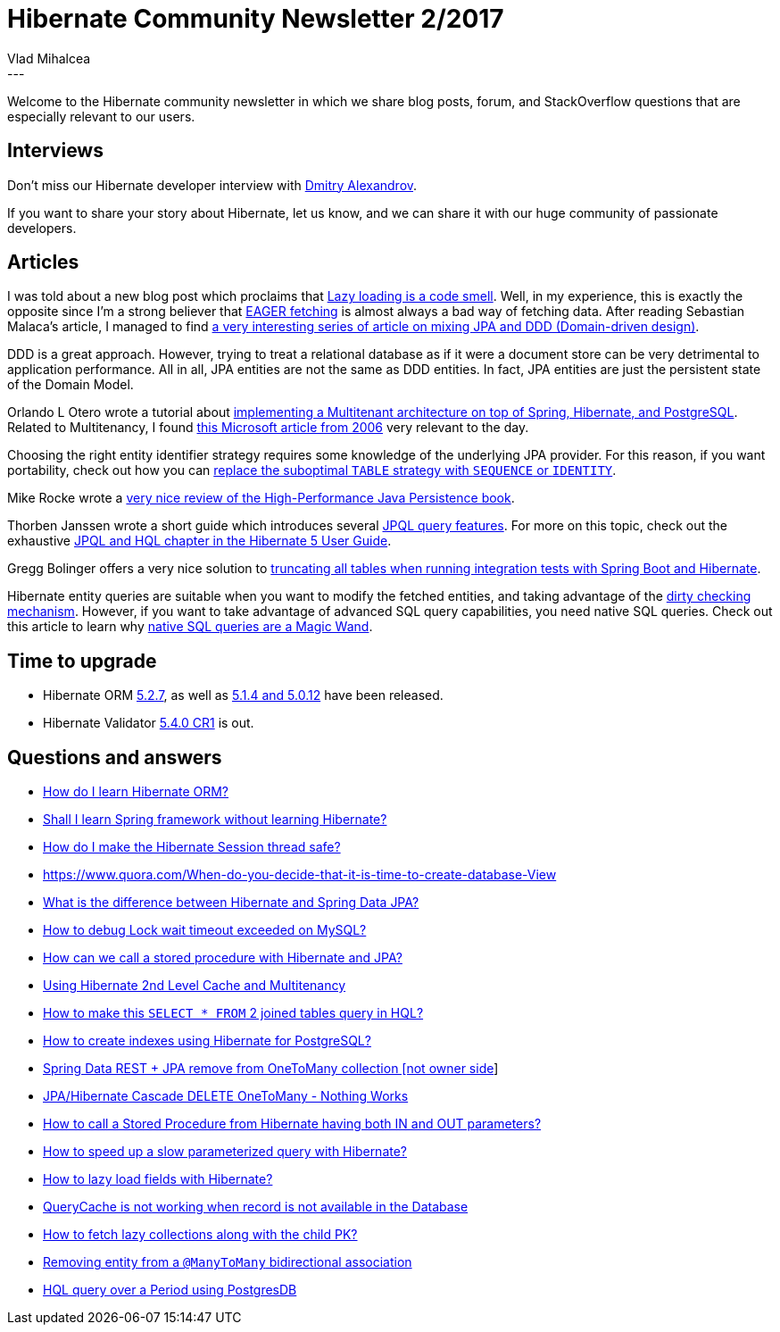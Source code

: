 = Hibernate Community Newsletter 2/2017
Vlad Mihalcea
:awestruct-tags: [ "Discussions", "Hibernate ORM", "Newsletter" ]
:awestruct-layout: blog-post
---

Welcome to the Hibernate community newsletter in which we share blog posts, forum, and StackOverflow questions that are especially relevant to our users.

== Interviews

Don't miss our Hibernate developer interview with http://in.relation.to/2017/01/16/meet-dmitry-alexandrov/[Dmitry Alexandrov].

If you want to share your story about Hibernate, let us know, and we can share it with our huge community of passionate developers.

== Articles

I was told about a new blog post which proclaims that http://letstalkaboutjava.blogspot.ro/2017/01/lazy-loading-is-code-smell.html[Lazy loading is a code smell].
Well, in my experience, this is exactly the opposite since I'm a strong believer that https://vladmihalcea.com/2014/12/15/eager-fetching-is-a-code-smell/[EAGER fetching]
is almost always a bad way of fetching data.
After reading Sebastian Malaca's article, I managed to find http://scabl.blogspot.ro/p/advancing-enterprise-ddd.html[a very interesting series of article on mixing JPA and DDD (Domain-driven design)].

DDD is a great approach. However, trying to treat a relational database as if it were a document store can be very detrimental to application performance.
All in all, JPA entities are not the same as DDD entities. In fact, JPA entities are just the persistent state of the Domain Model.

Orlando L Otero wrote a tutorial about http://tech.asimio.net/2017/01/17/Multitenant-applications-using-Spring-Boot-JPA-Hibernate-and-Postgres.html[implementing a Multitenant architecture on top of Spring, Hibernate, and PostgreSQL].
Related to Multitenancy, I found https://msdn.microsoft.com/en-us/library/aa479086.aspx#mlttntda_tvf[this Microsoft article from 2006] very relevant to the day.

Choosing the right entity identifier strategy requires some knowledge of the underlying JPA provider.
For this reason, if you want portability, check out how you can
https://vladmihalcea.com/2017/01/17/how-to-replace-the-table-identifier-generator-with-either-sequence-or-identity-in-a-portable-way/[replace the suboptimal `TABLE` strategy with `SEQUENCE` or `IDENTITY`].

Mike Rocke wrote a http://www.mikerocke.co.uk/2017/01/review-of-high-performance-java.html[very nice review of the High-Performance Java Persistence book].

Thorben Janssen wrote a short guide which introduces several http://www.thoughts-on-java.org/jpql/[JPQL query features].
For more on this topic, check out the exhaustive http://docs.jboss.org/hibernate/orm/5.2/userguide/html_single/Hibernate_User_Guide.html#hql[JPQL and HQL chapter in the Hibernate 5 User Guide].

Gregg Bolinger offers a very nice solution to http://www.greggbolinger.com/truncate-all-tables-in-spring-boot-jpa-app/[truncating all tables when running integration tests with Spring Boot and Hibernate].

Hibernate entity queries are suitable when you want to modify the fetched entities, and taking advantage of the https://vladmihalcea.com/2014/08/21/the-anatomy-of-hibernate-dirty-checking/[dirty checking mechanism].
However, if you want to take advantage of advanced SQL query capabilities, you need native SQL queries.
Check out this article to learn why https://vladmihalcea.com/2017/01/18/the-jpa-entitymanager-createnativequery-is-a-magic-wand/[native SQL queries are a Magic Wand].

== Time to upgrade

* Hibernate ORM http://in.relation.to/2017/01/19/hibernate-orm-527-final-release/[5.2.7], as well as http://in.relation.to/2017/01/19/hibernate-orm-5012-final-and-514-final-release/[5.1.4 and 5.0.12] have been released.
* Hibernate Validator http://in.relation.to/2017/01/12/hibernate-validator-540-cr1-final-out/[5.4.0 CR1] is out.

== Questions and answers

* https://www.quora.com/How-do-I-learn-Hibernate-ORM/answer/Vlad-Mihalcea-1[How do I learn Hibernate ORM?]
* https://www.quora.com/Shall-I-learn-springs-without-learning-hibernate/answer/Vlad-Mihalcea-1[Shall I learn Spring framework without learning Hibernate?]
* https://www.quora.com/How-do-I-make-hibernate-session-thread-safe/answer/Vlad-Mihalcea-1[How do I make the Hibernate Session thread safe?]
* https://www.quora.com/When-do-you-decide-that-it-is-time-to-create-DataBase-View/answer/Vlad-Mihalcea-1[https://www.quora.com/When-do-you-decide-that-it-is-time-to-create-database-View]
* http://stackoverflow.com/questions/23862994/what-is-the-difference-between-hibernate-and-spring-data-jpa/23863416#23863416[What is the difference between Hibernate and Spring Data JPA?]
* http://stackoverflow.com/questions/6000336/how-to-debug-lock-wait-timeout-exceeded/23799980#23799980[How to debug Lock wait timeout exceeded on MySQL?]
* http://stackoverflow.com/questions/4524841/how-can-we-call-a-stored-procedure-with-hibernate/41507047#41507047[How can we call a stored procedure with Hibernate and JPA?]
* http://stackoverflow.com/questions/41733699/using-hibernate-2nd-level-cache-and-multitenancy/41735629#41735629[Using Hibernate 2nd Level Cache and Multitenancy]
* http://stackoverflow.com/questions/15677203/how-to-make-this-select-from-two-joined-tables-query-in-hql-form/35367623#35367623[How to make this `SELECT * FROM` 2 joined tables query in HQL?]
* http://stackoverflow.com/questions/30163484/hibernate-creating-indexes-using-hibernate-for-postgresql/30167969#30167969[How to create indexes using Hibernate for PostgreSQL?]
* http://stackoverflow.com/questions/41763078/spring-data-rest-jpa-remove-from-onetomany-collection-not-owner-side/41763464#41763464[Spring Data REST + JPA remove from OneToMany collection [not owner side]]
* http://stackoverflow.com/questions/40286906/jpa-hibernate-cascade-delete-onetomany-nothing-works/41778482#41778482[JPA/Hibernate Cascade DELETE OneToMany - Nothing Works]
* http://stackoverflow.com/questions/20349227/how-to-call-a-stored-procedure-from-hibernate-having-both-in-and-out-parameters/40419296#40419296[How to call a Stored Procedure from Hibernate having both IN and OUT parameters?]
* https://forum.hibernate.org/viewtopic.php?f=1&t=1043929[How to speed up a slow parameterized query with Hibernate?]
* https://forum.hibernate.org/viewtopic.php?f=1&t=1043920[How to lazy load fields with Hibernate?]
* https://forum.hibernate.org/viewtopic.php?f=1&t=1043905[QueryCache is not working when record is not available in the Database]
* https://forum.hibernate.org/viewtopic.php?f=1&t=1043918[How to fetch lazy collections along with the child PK?]
* https://forum.hibernate.org/viewtopic.php?f=1&t=1043925[Removing entity from a `@ManyToMany` bidirectional association]
* https://forum.hibernate.org/viewtopic.php?f=1&t=1043926[HQL query over a Period using PostgresDB]
